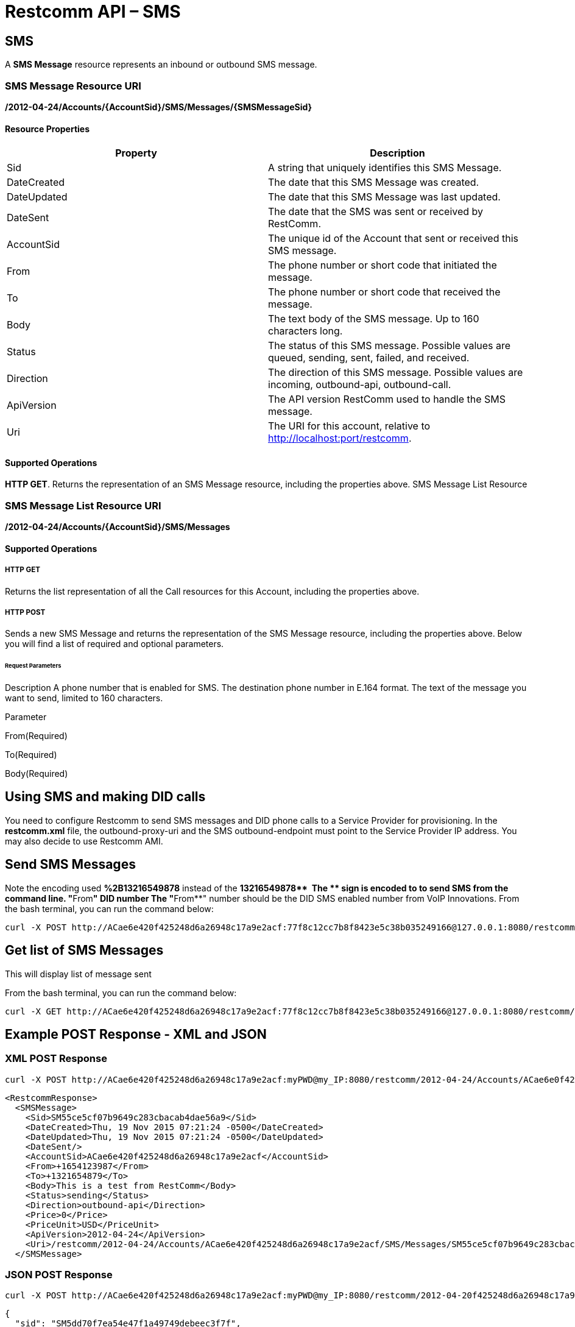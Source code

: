 = Restcomm API – SMS

[[SMS]]
== SMS

A *SMS Message* resource represents an inbound or outbound SMS message.

=== SMS Message Resource URI

*/2012-04-24/Accounts/\{AccountSid}/SMS/Messages/\{SMSMessageSid}*

==== Resource Properties

[cols=",",options="header",]
|========================================================================================================
|Property |Description
|Sid |A string that uniquely identifies this SMS Message.
|DateCreated |The date that this SMS Message was created.
|DateUpdated |The date that this SMS Message was last updated.
|DateSent |The date that the SMS was sent or received by RestComm.
|AccountSid |The unique id of the Account that sent or received this SMS message.
|From |The phone number or short code that initiated the message.
|To |The phone number or short code that received the message.
|Body |The text body of the SMS message. Up to 160 characters long.
|Status |The status of this SMS message. Possible values are queued, sending, sent, failed, and received.
|Direction |The direction of this SMS message. Possible values are incoming, outbound-api, outbound-call.
|ApiVersion |The API version RestComm used to handle the SMS message.
|Uri |The URI for this account, relative to http://localhost:port/restcomm.
|========================================================================================================

==== Supported Operations

**HTTP GET**. Returns the representation of an SMS Message resource, including the properties above. SMS Message List Resource

=== SMS Message List Resource URI

*/2012-04-24/Accounts/\{AccountSid}/SMS/Messages*

==== Supported Operations

===== HTTP GET

Returns the list representation of all the Call resources for this Account, including the properties above.   

===== HTTP POST

Sends a new SMS Message and returns the representation of the SMS Message resource, including the properties above. Below you will find a list of required and optional parameters.

====== Request Parameters

Description A phone number that is enabled for SMS. The destination phone number in E.164 format. The text of the message you want to send, limited to 160 characters.

Parameter

From(Required)

To(Required)

Body(Required)

== Using SMS and making DID calls

You need to configure Restcomm to send SMS messages and DID phone calls to a Service Provider for provisioning. In the *restcomm.xml* file, the outbound-proxy-uri and the SMS outbound-endpoint must point to the Service Provider IP address. You may also decide to use Restcomm AMI. 

== Send SMS Messages

Note the encoding used *%2B13216549878* instead of the **+13216549878**  The *+* sign is encoded to to send SMS from the command line. "**From**" DID number The "**From**" number should be the DID SMS enabled number from VoIP Innovations. From the bash terminal, you can run the command below:

....
curl -X POST http://ACae6e420f425248d6a26948c17a9e2acf:77f8c12cc7b8f8423e5c38b035249166@127.0.0.1:8080/restcomm/2012-04-24/Accounts/ACae6e420f425248d6a26948c17a9e2acf/SMS/Messages -d "To=%2B13216549878" -d "From=%2B19876543212" -d "Body=This is a test from RestComm"
....

== Get list of SMS Messages

This will display list of message sent

From the bash terminal, you can run the command below:

....
curl -X GET http://ACae6e420f425248d6a26948c17a9e2acf:77f8c12cc7b8f8423e5c38b035249166@127.0.0.1:8080/restcomm/2012-04-24/Accounts/ACae6e420f425248d6a26948c17a9e2acf/SMS/Messages  
....

[[example-post-response---xml-and-json]]
== Example POST Response - XML and JSON

=== XML POST Response

----
curl -X POST http://ACae6e420f425248d6a26948c17a9e2acf:myPWD@my_IP:8080/restcomm/2012-04-24/Accounts/ACae6e0f425248d6a26948c17a9e2acf/SMS/Messages -d "To=%2B1321654879" -d "From=%2B1654123987" -d "Body=This is a test from RestComm"
---- 


----
<RestcommResponse>
  <SMSMessage>
    <Sid>SM55ce5cf07b9649c283cbacab4dae56a9</Sid>
    <DateCreated>Thu, 19 Nov 2015 07:21:24 -0500</DateCreated>
    <DateUpdated>Thu, 19 Nov 2015 07:21:24 -0500</DateUpdated>
    <DateSent/>
    <AccountSid>ACae6e420f425248d6a26948c17a9e2acf</AccountSid>
    <From>+1654123987</From>
    <To>+1321654879</To>
    <Body>This is a test from RestComm</Body>
    <Status>sending</Status>
    <Direction>outbound-api</Direction>
    <Price>0</Price>
    <PriceUnit>USD</PriceUnit>
    <ApiVersion>2012-04-24</ApiVersion>
    <Uri>/restcomm/2012-04-24/Accounts/ACae6e420f425248d6a26948c17a9e2acf/SMS/Messages/SM55ce5cf07b9649c283cbacab4dae56a9</Uri>
  </SMSMessage>
----

=== JSON POST Response

----
curl -X POST http://ACae6e420f425248d6a26948c17a9e2acf:myPWD@my_IP:8080/restcomm/2012-04-20f425248d6a26948c17a9e2acf/SMS/Messages.json -d "To=%2B1321654879" -d "From=%2B1654123987" -d "Body=This is a test from RestComm"
----


----
{
  "sid": "SM5dd70f7ea54e47f1a49749debeec3f7f",
  "date_created": "Thu, 19 Nov 2015 07:21:35 -0500",
  "date_updated": "Thu, 19 Nov 2015 07:21:35 -0500",
  "account_sid": "ACae6e420f425248d6a26948c17a9e2acf",
  "from": "+1654123987",
  "to": "+1321654879",
  "body": "This is a test from RestComm",
  "status": "sending",
  "direction": "outbound-api",
  "price": "0",
  "price_unit": "USD",
  "api_version": "2012-04-24",
  "uri": "/restcomm/2012-04-24/Accounts/ACae6e420f425248d6a26948c17a9e2acf/SMS/Messages/SM5dd70f7ea54e47f1a49749debeec3f7f.json"
----

[[example-get-response]]
== Example GET Response

=== JSON GET Response

----
curl -X GET http://ACae6e420f425248d6a26948c17a9e2acf:my_PWD@my_IP:8080/restcomm/2012-04-24/Accounts/ACae6e420f425248d6a26948c17a9e2acf/SMS/Messages.json 
----


----
[
  {
    "sid": "SM55ce5cf07b9649c283cbacab4dae56a9",
    "date_created": "Thu, 19 Nov 2015 07:21:24 -0500",
    "date_updated": "Thu, 19 Nov 2015 07:21:24 -0500",
    "date_sent": "2015-11-19T07:21:24.000-05:00",
    "account_sid": "ACae6e420f425248d6a26948c17a9e2acf",
    "from": "+19876543212",
    "to": "+13216549878",
    "body": "This is a test from RestComm",
    "status": "sent",
    "direction": "outbound-api",
    "price": "0",
    "price_unit": "USD",
    "api_version": "2012-04-24",
    "uri": "/restcomm/2012-04-24/Accounts/ACae6e420f425248d6a26948c17a9e2acf/SMS/Messages/SM55ce5cf07b9649c283cbacab4dae56a9.json"
  },
  {
    "sid": "SM5dd70f7ea54e47f1a49749debeec3f7f",
    "date_created": "Thu, 19 Nov 2015 07:21:35 -0500",
    "date_updated": "Thu, 19 Nov 2015 07:21:35 -0500",
    "date_sent": "2015-11-19T07:21:35.000-05:00",
    "account_sid": "ACae6e420f425248d6a26948c17a9e2acf",
    "from": "+19876543212",
    "to": "+13216549878",
    "body": "This is a test from RestComm",
    "status": "sent",
    "direction": "outbound-api",
    "price": "0",
    "price_unit": "USD",
    "api_version": "2012-04-24",
    "uri": "/restcomm/2012-04-24/Accounts/ACae6e420f425248d6a26948c17a9e2acf/SMS/Messages/SM5dd70f7ea54e47f1a49749debeec3f7f.json"
  }
]
----

[[get-response-using-sms-sid]]
== Get Response Using SMS SID

----
curl -X GET http://ACae6e420f425248d6a26948c17a9e2acf:my_PWD@my_IP:8080/restcomm/2012-04-24/Accounts/ACae6e42f425248d6a26948c17a9e2acf/SMS/Messages/SM55ce5cf07b9649c283cbacab4dae56a9.json 
----


----
{
  "sid": "SM55ce5cf07b9649c283cbacab4dae56a9",
  "date_created": "Thu, 19 Nov 2015 07:21:24 -0500",
  "date_updated": "Thu, 19 Nov 2015 07:21:24 -0500",
  "date_sent": "2015-11-19T07:21:24.000-05:00",
  "account_sid": "ACae6e420f425248d6a26948c17a9e2acf",
  "from": "+19876543212",
  "to": "+13216549878",
  "body": "This is a test from RestComm",
  "status": "sent",
  "direction": "outbound-api",
  "price": "0",
  "price_unit": "USD",
  "api_version": "2012-04-24",
  "uri": "/restcomm/2012-04-24/Accounts/ACae6e420f425248d6a26948c17a9e2acf/SMS/Messages/SM55ce5cf07b9649c283cbacab4dae56a9.json"
}
----